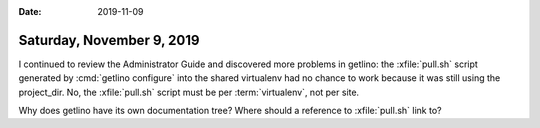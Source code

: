 :date: 2019-11-09

==========================
Saturday, November 9, 2019
==========================

I continued to review the Administrator Guide and discovered more problems in
getlino: the :xfile:`pull.sh` script generated by :cmd:`getlino configure` into
the shared virtualenv had no chance to work because it was still using the
project_dir.  No, the :xfile:`pull.sh` script must be per :term:`virtualenv`,
not per site.

Why does getlino have its own documentation tree?
Where should a reference to :xfile:`pull.sh` link to?
